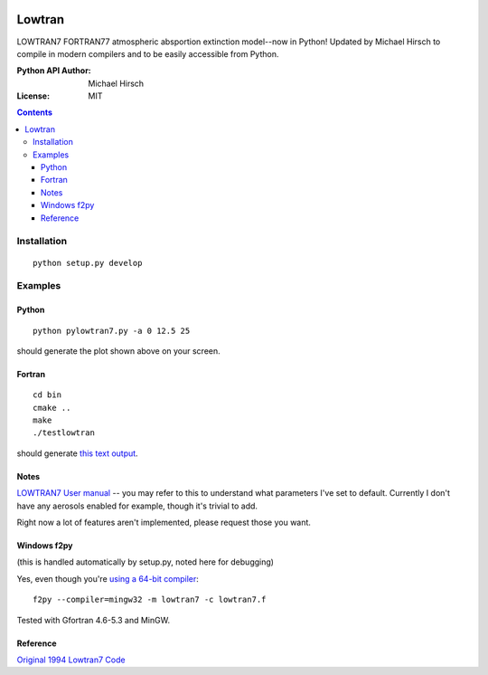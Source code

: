 .. image:: https://travis-ci.org/scienceopen/lowtran.svg?branch=master
    :target: https://travis-ci.org/scienceopen/lowtran
.. image:: https://codeclimate.com/github/scienceopen/lowtran/badges/gpa.svg
   :target: https://codeclimate.com/github/scienceopen/lowtran
   :alt: Code Climate
.. image:: https://coveralls.io/repos/scienceopen/lowtran/badge.svg?branch=master
    :target: https://coveralls.io/r/scienceopen/lowtran?branch=master
=======
Lowtran
=======
LOWTRAN7 FORTRAN77 atmospheric absportion extinction model--now in Python!
Updated by Michael Hirsch to compile in modern compilers and to be easily accessible from Python.

:Python API Author: Michael Hirsch
:License: MIT

.. image:: http://blogs.bu.edu/mhirsch/files/2015/04/lowtran.png
    :alt: "Lowtran7 absorption"

.. contents::

Installation
============
::

  python setup.py develop

Examples
========

Python
------
::

  python pylowtran7.py -a 0 12.5 25

should generate the plot shown above on your screen.

Fortran
-------
::

    cd bin
    cmake ..
    make
    ./testlowtran

should generate `this text output <https://gist.github.com/scienceopen/89ef2060d8f15b0a60914d13a61e33ab>`_.

Notes
-----
`LOWTRAN7 User manual <http://www.dtic.mil/dtic/tr/fulltext/u2/a206773.pdf>`_ -- you may refer to this to understand what parameters I've set to default. Currently I don't have any aerosols enabled for example, though it's trivial to add.

Right now a lot of features aren't implemented, please request those you want.


Windows f2py
----------------
(this is handled automatically by setup.py, noted here for debugging)

Yes, even though you're `using a 64-bit compiler <https://scivision.co/f2py-running-fortran-code-in-python-on-windows/>`_::

  f2py --compiler=mingw32 -m lowtran7 -c lowtran7.f

Tested with Gfortran 4.6-5.3 and MinGW.

Reference
---------
`Original 1994 Lowtran7 Code <http://www1.ncdc.noaa.gov/pub/data/software/lowtran/>`_
